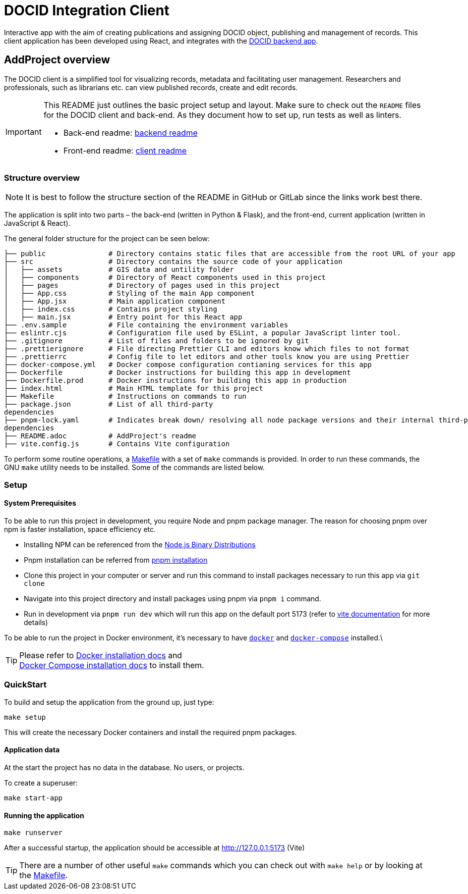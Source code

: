= DOCID Integration Client

Interactive app with the aim of creating publications and assigning DOCID object, publishing and management of records. This client application has been developed using React, and integrates with the link:https://github.com/jkaris/docid-integration-backend[DOCID backend app].


== AddProject overview

The DOCID client is a simplified tool for visualizing records, metadata and facilitating user management. Researchers and professionals, such as librarians etc. can view published records, create and edit records.

[IMPORTANT]
===========
This README just outlines the basic project setup and layout.
Make sure to check out the `README` files for the DOCID client and back-end.
As they document how to set up, run tests as well as linters.

* Back-end readme: link:https://github.com/jkaris/docid-integration-backend[backend readme]
* Front-end readme: link:README.adoc[client readme]
===========

=== Structure overview

NOTE: It is best to follow the structure section of the README in GitHub or
GitLab since the links work best there.

The application is split into two parts – the back-end (written in Python &amp;
Flask), and the front-end, current application (written in JavaScript &amp; React).

The general folder structure for the project can be seen below:

----
├── public               # Directory contains static files that are accessible from the root URL of your app
├── src                  # Directory contains the source code of your application
│   ├── assets           # GIS data and untility folder
│   ├── components       # Directory of React components used in this project
│   ├── pages            # Directory of pages used in this project
│   ├── App.css          # Styling of the main App component
│   ├── App.jsx          # Main application component
│   ├── index.css        # Contains project styling
│   ├── main.jsx         # Entry point for this React app
├── .env.sample          # File containing the environment variables
├── eslintr.cjs          # Configuration file used by ESLint, a popular JavaScript linter tool.
├── .gitignore           # List of files and folders to be ignored by git
├── .prettierignore      # File directing Prettier CLI and editors know which files to not format
├── .prettierrc          # Config file to let editors and other tools know you are using Prettier
├── docker-compose.yml   # Docker compose configuration contianing services for this app
├── Dockerfile           # Docker instructions for building this app in development
├── Dockerfile.prod      # Docker instructions for building this app in production
├── index.html           # Main HTML template for this project
├── Makefile             # Instructions on commands to run
├── package.json         # List of all third-party
dependencies
├── pnpm-lock.yaml       # Indicates break down/ resolving all node package versions and their internal third-party via pnpm
dependencies
├── README.adoc          # AddProject's readme
├── vite.config.js       # Contains Vite configuration

----

To perform some routine operations, a link:Makefile[Makefile] with a set of `make`
commands is provided. In order to run these commands, the GNU `make` utility
needs to be installed. Some of the commands are listed below.

=== Setup


==== System Prerequisites

To be able to run this project in development, you require Node and pnpm package manager. The reason for choosing pnpm over npm is faster installation, space efficiency etc.

- Installing NPM can be referenced from the link:https://github.com/nodesource/distributions/blob/master/README.md[Node.js Binary Distributions]
- Pnpm installation can be referred from link:https://pnpm.io/installation[pnpm installation]
- Clone this project in your computer or server and run this command to install packages necessary to run this app via `git clone`
- Navigate into this project directory and install packages using pnpm via `pnpm i` command.
- Run in development via `pnpm run dev` which will run this app on the default port 5173 (refer to link:https://vitejs.dev/[vite documentation] for more details)

To be able to run the project in Docker environment, it's necessary to have
https://docs.docker.com/[`docker`] and
https://docs.docker.com/compose/[`docker-compose`] installed.\

TIP:  Please refer to
https://docs.docker.com/install/[Docker installation docs] and +
https://docs.docker.com/compose/install/[Docker Compose
installation docs] to install them.


=== QuickStart

To build and setup the application from the ground up, just type:

[source,bash]
----
make setup
----

This will create the necessary Docker containers and install the required
pnpm packages.


==== Application data

At the start the project has no data in the database. No users, or projects.

.To create a superuser:
----
make start-app
----


==== Running the application

----
make runserver
----

After a successful startup, the application should be accessible at
http://127.0.0.1:5173 (Vite)

[TIP]
=====
There are a number of other useful `make` commands which you can check out with
`make help` or by looking at the link:Makefile[Makefile].
=====

